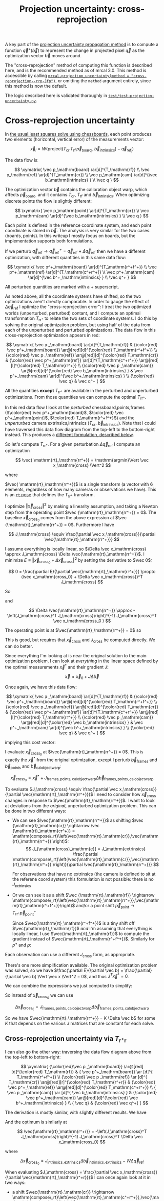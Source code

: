 #+TITLE: Projection uncertainty: cross-reprojection
#+OPTIONS: toc:t

A key part of the [[file:uncertainty.org][projection uncertainty propagation method]] is to compute a
function $\vec q^+\left(\vec b\right)$ to represent the change in projected
pixel $\vec q$ as the optimization vector $\vec b$ moves around.

The "cross-reprojection" method of computing this function is described here,
and is the recommended method as of mrcal 3.0. This method is accessible by
calling [[file:mrcal-python-api-reference.html#-projection_uncertainty][=mrcal.projection_uncertainty(method = "cross-reprojection--rrp-Jfp")=]],
or omitting the =method= argument entirely, since this method is now the default.

The logic described here is validated thoroughly in
[[https://www.github.com/dkogan/mrcal/blob/master/test/test-projection-uncertainty.py][=test/test-projection-uncertainty.py=]].

* Cross-reprojection uncertainty
In [[file:formulation.org::#measurement-vector][the usual least squares solve using chessboards]], each point produces two
elements (horizontal, vertical error) of the measurements vector:

\[
\vec x_i = W \left( \mathrm{project}\left(T_\mathrm{cr} \, T_\mathrm{rf} \, \vec p_{\mathrm{board}_i}, \vec b_\mathrm{intrinsics} \right) -
\vec q_{\mathrm{ref}_i} \right)
\]

The data flow is:

\[
\xymatrix{
\vec p_\mathrm{board}   \ar[d]^{T_\mathrm{rf}} \\
\vec p_\mathrm{ref}     \ar[d]^{T_\mathrm{cr}} \\
\vec p_\mathrm{cam}     \ar[d]^{\vec b_\mathrm{intrinsics} } \\
\vec q
}
\]

The optimization vector $\vec b$ contains the calibration object warp, which
affects $\vec p_\mathrm{board}$, and it contains $T_\mathrm{cr}$,
$T_\mathrm{rf}$ and $\vec b_\mathrm{intrinsics}$. When optimizing discrete
points the flow is slightly different:

\[
\xymatrix{
\vec p_\mathrm{point}   \ar[d]^{T_\mathrm{cr}} \\
\vec p_\mathrm{cam}     \ar[d]^{\vec b_\mathrm{intrinsics} } \\
\vec q
}
\]

Each point is defined in the reference coordinate system, and each point
coordinate is stored in $\vec b$. The analysis is very similar for the two cases
(boards, points). In this writeup I mostly focus on boards, but the
implementation supports both formulations.

If we perturb $\vec q_\mathrm{ref} \rightarrow \vec q^+_\mathrm{ref} = \vec q_\mathrm{ref} + \Delta \vec q_\mathrm{ref}$ then we have a different optimization, with
different quantities in this same data flow:

\[
\xymatrix{
\vec p^+_\mathrm{board}  \ar[d]^{T_\mathrm{r^+f^+}} \\
\vec p^+_\mathrm{ref}    \ar[d]^{T_\mathrm{c^+r^+}} \\
\vec p^+_\mathrm{cam}    \ar[d]^{\vec b^+_\mathrm{intrinsics} } \\
\vec q^+
}
\]

All perturbed quantities are marked with a $+$ superscript.

As noted above, all the coordinate systems have shifted, so the two
optimizations aren't directly comparable. In order to gauge the effect of
$\Delta \vec q_\mathrm{ref}$ I optimize the "cross-reprojection error": I treat
the two optimized worlds (unperturbed, perturbed) contant, and I compute an
optimal transformation $T_\mathrm{rr^+}$ to relate the two sets of coordinate
systems. I do this by solving the original optimization problem, but using half
of the data from each of the unperturbed and perturbed optimizations. The data
flow in this cross-reprojection optimization appears in red:

\[
\xymatrix{
  \vec p  _\mathrm{board}  \ar[d]^{T_\mathrm{rf}}
& {\color{red} \vec p^+_\mathrm{board}}  \ar@[red][d]^{\color{red} T_\mathrm{r^+f^+}} \\
  {\color{red} \vec p  _\mathrm{ref}}    \ar@[red][d]^{\color{red} T_\mathrm{cr}}
& {\color{red} \vec p^+_\mathrm{ref}}    \ar[d]^{T_\mathrm{c^+r^+}}
  \ar@[red][l]^{\color{red} T_\mathrm{rr^+}} \\
  {\color{red} \vec p  _\mathrm{cam}}    \ar@[red][d]^{\color{red} \vec b_\mathrm{intrinsics} }
& \vec p^+_\mathrm{cam}    \ar[d]^{\vec b^+_\mathrm{intrinsics} } \\
  {\color{red} \vec q}
& \vec q^+
}
\]

All the quantities *except* $T_\mathrm{rr^+}$ are available in the perturbed and
unperturbed optimizations. From those quantities we can compute the optimal
$T_\mathrm{rr^+}$.

In this red data flow I look at the /perturbed/ chessboard,points,frames ($\color{red} \vec
p^+_\mathrm{board}$, $\color{red} \vec p^+_\mathrm{point}$, $\color{red} T_\mathrm{r^+f^+}$) and the
/unperturbed/ camera extrinsics,intrinsics ($T_\mathrm{cr}$, $\vec
b_\mathrm{intrinsics}$). Note that I could have traversed this data flow diagram
from the top-left to the bottom-right instead. This produces a [[#cross-reprojection-rt-rpr][different
formulation, described below]].

So let's compute $T_\mathrm{rr^+}$. For a given perturbation $\Delta \vec
q_\mathrm{ref}$ I compute an optimization

\[
\vec{ \mathrm{rt}_\mathrm{rr^+}} = \mathrm{argmin}\Vert \vec x_\mathrm{cross} \Vert^2
\]

where

\begin{aligned}
\vec x_\mathrm{cross} \equiv \,
& W_\mathrm{board} \left( \mathrm{project}\left(
                  T_\mathrm{cr} T_\mathrm{rr^+} T_\mathrm{r^+f^+} \vec p^+_\mathrm{board}, \vec b_\mathrm{intrinsics}\right)
  - \vec q_\mathrm{refboard} \right) + \\
& W_\mathrm{point} \left( \mathrm{project}\left(
                  T_\mathrm{cr} T_\mathrm{rr^+} \vec p^+_\mathrm{point}, \vec b_\mathrm{intrinsics} \right)
  -  \vec q_\mathrm{refpoint} \right)
\end{aligned}

$\vec{ \mathrm{rt}_\mathrm{rr^+}}$ is a single transform (a vector with 6
elements, regardless of how many cameras or observations we have). This is an
[[file:conventions.org::#pose-representation][=rt= pose]] that defines the $T_\mathrm{rr^+}$ transform.

I optimize $\Vert\vec x_\mathrm{cross}\Vert^2$ by making a linearity assumption,
and taking a Newton step from the operating point $\vec
{\mathrm{rt}_\mathrm{rr^+}} = 0$. The baseline $\vec x_\mathrm{cross_0}$ comes
from the above expression at $\vec {\mathrm{rt}_\mathrm{rr^+}} = 0$. Furthermore
I have

\[
J_\mathrm{cross} \equiv
\frac{\partial \vec x_\mathrm{cross}}{\partial \vec{\mathrm{rt}_\mathrm{rr^+}}}
\]

I assume everything is locally linear, so $\Delta \vec x_\mathrm{cross} \approx
J_\mathrm{cross} \Delta \vec{\mathrm{rt}_\mathrm{rr^+}}$. I minimize $E \equiv
\Vert \vec x_\mathrm{cross_0} + \Delta \vec x_\mathrm{cross}\Vert^2$ by setting
the derivative to $\vec 0$:

\[
0 = \frac{\partial E}{\partial \vec{\mathrm{rt}_\mathrm{rr^+}}} \propto (\vec x_\mathrm{cross_0} + \Delta \vec x_\mathrm{cross})^T J_\mathrm{cross}
\]

So

\begin{aligned}
J_\mathrm{cross}^T \vec x_\mathrm{cross_0} &= -J_\mathrm{cross}^T \Delta \vec x_\mathrm{cross} \\
& \approx -J_\mathrm{cross}^T J_\mathrm{cross} \Delta \vec{\mathrm{rt}_\mathrm{rr^+}}
\end{aligned}

and

\[
\Delta \vec{\mathrm{rt}_\mathrm{rr^+}} \approx -\left(J_\mathrm{cross}^T J_\mathrm{cross}\right)^{-1} J_\mathrm{cross}^T \vec x_\mathrm{cross_0 }
\]

The operating point is at $\vec{\mathrm{rt}_\mathrm{rr^+}} = 0$ so

\begin{aligned}
\vec{\mathrm{rt}_\mathrm{rr^+}} &= 0 + \Delta \vec{\mathrm{rt}_\mathrm{rr^+}} \\
                                &= -\left(J_\mathrm{cross}^T J_\mathrm{cross}\right)^{-1} J_\mathrm{cross}^T \vec x_\mathrm{cross_0}
\end{aligned}

This is good, but requires that $\vec x_\mathrm{cross}$ and $J_\mathrm{cross}$
be computed directly. We can do better.

Since everything I'm looking at is near the original solution to the main
optimization problem, I can look at /everything/ in the linear space defined by
the optimal measurements $\vec x^*$ and their gradient $J$:

\[
\vec x \approx \vec x_0 + J \Delta \vec b
\]

Once again, we have this data flow:

\[
\xymatrix{
  \vec p  _\mathrm{board}  \ar[d]^{T_\mathrm{rf}}
& {\color{red} \vec p^+_\mathrm{board}}  \ar@[red][d]^{\color{red} T_\mathrm{r^+f^+}} \\
  {\color{red} \vec p  _\mathrm{ref}}    \ar@[red][d]^{\color{red} T_\mathrm{cr}}
& {\color{red} \vec p^+_\mathrm{ref}}    \ar[d]^{T_\mathrm{c^+r^+}}
  \ar@[red][l]^{\color{red} T_\mathrm{rr^+}} \\
  {\color{red} \vec p  _\mathrm{cam}}    \ar@[red][d]^{\color{red} \vec b_\mathrm{intrinsics} }
& \vec p^+_\mathrm{cam}    \ar[d]^{\vec b^+_\mathrm{intrinsics} } \\
  {\color{red} \vec q}
& \vec q^+
}
\]

implying this cost vector:

\begin{aligned}
\vec x_\mathrm{cross} \equiv \,
& W_\mathrm{board} \left( \mathrm{project}\left(
                  T_\mathrm{cr} T_\mathrm{rr^+} T_\mathrm{r^+f^+} \vec p^+_\mathrm{board}, \vec b_\mathrm{intrinsics}\right)
  - \vec q_\mathrm{refboard} \right) + \\
& W_\mathrm{point} \left( \mathrm{project}\left(
                  T_\mathrm{cr} T_\mathrm{rr^+} \vec p^+_\mathrm{point}, \vec b_\mathrm{intrinsics}\right)
  -  \vec q_\mathrm{refpoint} \right)
\end{aligned}

I evaluate $\vec x_\mathrm{cross_0}$ at $\vec{\mathrm{rt}_\mathrm{rr^+}} = 0$.
This is exactly the $\vec x^*$ from the original optimization, except I perturb
$\vec b_\mathrm{frames}$ and $\vec b_\mathrm{points}$ and $\vec
b_\mathrm{calobjectwarp}$:

\[
\vec x_\mathrm{cross_0} = \vec x^* +
J_\mathrm{frames,points,calobjectwarp} \Delta \vec b_\mathrm{frames,points,calobjectwarp}
\]

To evaluate $J_\mathrm{cross} \equiv \frac{\partial \vec
x_\mathrm{cross}}{\partial \vec{\mathrm{rt}_\mathrm{rr^+}}}$ I need to consider
how $\vec x_\mathrm{cross}$ changes in response to
$\vec{\mathrm{rt}_\mathrm{rr^+}}$. I want to look at deviations from the
/original/, unperturbed optimization problem. This can be done in two different
ways:

- We can see $\vec{\mathrm{rt}_\mathrm{rr^+}}$ as shifting $\vec
  {\mathrm{rt}_\mathrm{cr}} \rightarrow \vec {\mathrm{rt}_\mathrm{cr^+}} = \mathrm{compose\_rt}\left(\vec{\mathrm{rt}_\mathrm{cr}},\vec{\mathrm{rt}_\mathrm{rr^+}}
  \right)$:
  \[
  J_{\mathrm{cross}_\mathrm{e}} =
  J_\mathrm{extrinsics} \frac{\partial \mathrm{compose\_rt}\left(\vec{\mathrm{rt}_\mathrm{cr}},\vec{\mathrm{rt}_\mathrm{rr^+}} \right)}{\partial \vec{\mathrm{rt}_\mathrm{rr^+}}}
  \]

  For observations that have no extrinsics (the camera is defined to sit at the
  referene coord system) this formulation is not possible: there is no
  $J_\mathrm{extrinsics}$

- Or we can see it as a shift $\vec {\mathrm{rt}_\mathrm{rf}} \rightarrow
  \mathrm{compose\_rt}\left(\vec{\mathrm{rt}_\mathrm{rr^+}},\vec{\mathrm{rt}_\mathrm{r^+f^+}}\right)$
  and/or a point shift $\vec p_\mathrm{point} \rightarrow T_\mathrm{rr^+} \vec p^+_\mathrm{point}$

  Since $\vec{\mathrm{rt}_\mathrm{r^+f^+}}$ is a tiny shift off
  $\vec{\mathrm{rt}_\mathrm{rf}}$ /and/ I'm assuming that everything is locally
  linear, I use $\vec{\mathrm{rt}_\mathrm{rf}}$ to compute the gradient instead
  of $\vec{\mathrm{rt}_\mathrm{r^+f^+}}$. Similarly for $p^+$ and $p$:

  \begin{aligned}
  J_{\mathrm{cross}_\mathrm{f}}
            & = J_\mathrm{frame}  \frac{\partial \mathrm{compose\_rt}\left(\vec{\mathrm{rt}_\mathrm{rr^+}},\mathrm{rt}_\mathrm{r^+f^+}\right)}{\partial \vec{\mathrm{rt}_\mathrm{rr^+}}} \\
            & \approx J_\mathrm{frame}  \frac{\partial \mathrm{compose\_rt}\left(\vec{\mathrm{rt}_\mathrm{rr^+}},\mathrm{rt}_\mathrm{rf}\right)}{\partial \vec{\mathrm{rt}_\mathrm{rr^+}}}
 \\
  J_{\mathrm{cross}_\mathrm{p}}
            & =       J_\mathrm{points} \frac{\partial T_\mathrm{rr^+} p^+}{\partial \vec{\mathrm{rt}_\mathrm{rr^+}}} \\
            & \approx J_\mathrm{points} \frac{\partial T_\mathrm{rr^+} p  }{\partial \vec{\mathrm{rt}_\mathrm{rr^+}}} \\
  \end{aligned}

Each observation can use a different $J_\mathrm{cross}$ form, as appropriate.

There's one more simplification available. The original optimization problem was
solved, so we have $\frac{\partial E}{\partial \vec b} =
\frac{\partial}{\partial \vec b} \Vert \vec x \Vert^2 = 0$, and thus $J^T \vec
x^* = 0$.

We can combine the expressions we just computed to simplify:
\begin{aligned}
\vec{\mathrm{rt}_\mathrm{rr^+}} &= -\left(J_\mathrm{cross}^T J_\mathrm{cross}\right)^{-1} J_\mathrm{cross}^T \vec x_\mathrm{cross_0} \\
&= \cdots J_\mathrm{some\_state\_subset}^T \vec x_\mathrm{cross_0} \\
&= \cdots J_\mathrm{some\_state\_subset}^T \left(\vec x^* + \Delta \vec x\right) \\
&= \cdots J_\mathrm{some\_state\_subset}^T \Delta \vec x \\
&= -\left(J_\mathrm{cross}^T J_\mathrm{cross}\right)^{-1} J_\mathrm{cross}^T \Delta \vec x_\mathrm{cross_0}
\end{aligned}

So instead of $\vec x_\mathrm{cross_0}$ we can use

\[
\Delta \vec x_\mathrm{cross_0} = J_\mathrm{frames,points,calobjectwarp} \Delta \vec b_\mathrm{frames,points,calobjectwarp}
\]

So we have $\vec{\mathrm{rt}_\mathrm{rr^+}} = K \Delta \vec b$ for some $K$ that
depends on the various $J$ matrices that are constant for each solve.

** Cross-reprojection uncertainty via $T_\mathrm{r^+r}$
:PROPERTIES:
:CUSTOM_ID: cross-reprojection-rt-rpr
:END:

I can also go the other way: traversing the data flow diagram above from the
top-left to bottom-right:

\[
\xymatrix{
  {\color{red}\vec p  _\mathrm{board}} \ar@[red][d]^{\color{red} T_\mathrm{rf}}
& {           \vec p^+_\mathrm{board}} \ar      [d]^{            T_\mathrm{r^+f^+}} \\
  {\color{red} \vec p _\mathrm{ref}}   \ar      [d]^{            T_\mathrm{cr}}
  \ar@[red][r]^{\color{red} T_\mathrm{r^+r}}
& {\color{red} \vec p^+_\mathrm{ref}}  \ar@[red][d]^{\color{red} T_\mathrm{c^+r^+}} \\
  {            \vec p  _\mathrm{cam}}  \ar      [d]^{            \vec b_\mathrm{intrinsics} }
& {\color{red} \vec p^+_\mathrm{cam}}  \ar@[red][d]^{\color{red} \vec b^+_\mathrm{intrinsics} } \\
  {            \vec q}
& {\color{red} \vec q^+}
}
\]

The derivation is mostly similar, with slightly different results. We have

\begin{aligned}
\vec x_\mathrm{cross} \equiv \,
& W_\mathrm{board} \left( \mathrm{project}\left(
                  T_\mathrm{c^+r^+} T_\mathrm{r^+r} T_\mathrm{rf} \vec p_\mathrm{board}, \vec b^+_\mathrm{intrinsics} \right)
  - \vec q^+_\mathrm{refboard} \right) + \\
& W_\mathrm{point} \left( \mathrm{project}\left(
                  T_\mathrm{c^+r^+} T_\mathrm{r^+r} \vec p_\mathrm{point}, \vec b^+_\mathrm{intrinsics} \right)
  -  \vec q^+_\mathrm{refpoint} \right)
\end{aligned}

And the optimum is similarly at

\[
\vec{\mathrm{rt}_\mathrm{r^+r}} = -\left(J_\mathrm{cross}^T J_\mathrm{cross}\right)^{-1} J_\mathrm{cross}^T \Delta \vec x_\mathrm{cross_0}
\]

where

\[
\Delta \vec x_\mathrm{cross_0} = J_\mathrm{intrinsics,extrinsics} \Delta \vec b_\mathrm{intrinsics,extrinsics} - W \Delta \vec q_\mathrm{ref}
\]

When evaluating $J_\mathrm{cross} = \frac{\partial \vec x_\mathrm{cross}}{\partial \vec{\mathrm{rt}_\mathrm{r^+r}}}$ I can once again look at it in
two ways:

- a shift $\vec{\mathrm{rt}_\mathrm{cr}} \rightarrow \mathrm{compose\_rt}\left(\vec{\mathrm{rt}_\mathrm{c^+r^+}},\vec{\mathrm{rt}_\mathrm{r^+r}}\right)$.

  Since $\vec{\mathrm{rt}_\mathrm{c^+r^+}}$ is a tiny shift off
  $\vec{\mathrm{rt}_\mathrm{cr}}$ /and/ I'm assuming that everything is locally
  linear, I use
  $\vec{\mathrm{rt}_\mathrm{cr}}$ to compute the gradient instead of $\vec{\mathrm{rt}_\mathrm{c^+r^+}}$

  \begin{aligned}
  J_{\mathrm{cross}_\mathrm{e}}
            & = J_\mathrm{extrinsics} \frac{\partial \mathrm{compose\_rt}\left(\vec{\mathrm{rt}_\mathrm{c^+r^+}},\vec{\mathrm{rt}_\mathrm{r^+r}}\right)}{\partial \vec{\mathrm{rt}_\mathrm{r^+r}}} \\
            & \approx J_\mathrm{extrinsics} \frac{\partial \mathrm{compose\_rt}\left(\vec{\mathrm{rt}_\mathrm{cr}},  \vec{\mathrm{rt}_\mathrm{r^+r}}\right)}{\partial \vec{\mathrm{rt}_\mathrm{r^+r}}}
  \end{aligned}

  As before, for observations that have no extrinsics (the camera is defined to
  sit at the reference coord system) there is no $J_\mathrm{extrinsics}$, so
  this formulation is not possible. Use $J_{\mathrm{cross}_\mathrm{f}}$ and/or
  $J_{\mathrm{cross}_\mathrm{p}}$


- a shift $\vec {\mathrm{rt}_\mathrm{rf}} \rightarrow \mathrm{compose\_rt}\left(\vec{\mathrm{rt}_\mathrm{r^+r}}, \vec {\mathrm{rt}_\mathrm{rf}}\right)$ and/or a point
  shift $\vec p_\mathrm{point} \rightarrow T_\mathrm{r^+r} \vec p_\mathrm{point}$:

  \begin{aligned}
  J_{\mathrm{cross}_\mathrm{f}} & = J_\mathrm{frame} \frac{\partial \mathrm{compose\_rt}\left(\vec{\mathrm{rt}_\mathrm{r^+r}},\vec {\mathrm{rt}_\mathrm{rf}}\right)}{\vec{\mathrm{rt}_\mathrm{r^+r}}} \\
  J_{\mathrm{cross}_\mathrm{p}} & = J_\mathrm{points} \frac{T_\mathrm{r^+r} \vec p}{\partial \vec{\mathrm{rt}_\mathrm{r^+r}}}
  \end{aligned}

So we have $\vec{\mathrm{rt}_\mathrm{r^+r}} = K \Delta \vec b - W \Delta \vec
q_\mathrm{ref}$ for some $K$ that depends on the various $J$ matrices that are
constant for each solve.

** Putting it all together
Now that I have $\vec{\mathrm{rt}_\mathrm{rr^+}}$ or
$\vec{\mathrm{rt}_\mathrm{r^+r}}$, I can use it to compute $\vec q^+$. This can
accept arbitrary $\vec q$, not just those in the solve, so I actually need to
compute projections, rather than looking at a linearized space defined by $J$. I
traverse the data flow diagram in a different direction to compute $\vec q^+$:

\[
\xymatrix{
  {\vec p  _\mathrm{ref}} \ar[r]^{T_\mathrm{r^+r}}
& {\vec p^+_\mathrm{ref}}    \ar[d]^{T_\mathrm{c^+r^+}} \\
  {\vec p  _\mathrm{cam}} \ar[u]_{T_\mathrm{rc}}
& {\vec p^+_\mathrm{cam}}    \ar[d]^{\vec b^+_\mathrm{intrinsics} } \\
  {\vec q} \ar[u]_{\vec b_\mathrm{intrinsics} }
& {\vec q^+}
}
\]

So
\begin{aligned}
\vec p_\mathrm{ref}   & = T_\mathrm{rc} \mathrm{unproject}\left(\vec q, \vec b_\mathrm{intrinsics} \right) \\
\vec p^+_\mathrm{ref} & = T_\mathrm{r^+r} \vec p_\mathrm{ref} \\
\vec p^+_\mathrm{cam} & = T_\mathrm{c^+r^+} \vec p^+_\mathrm{ref} \\
\vec q^+              & = \mathrm{project}\left(\vec p^+_\mathrm{cam}, \vec b^+_\mathrm{intrinsics} \right)
\end{aligned}

I can thus compute the gradient of $\vec q^+$ in respect to all the variables,
and I can propagate those gradients to get $\mathrm{Var} \left( \vec q^+
\right)$

* init                                                             :noexport:
Need to do this to render the latex snippets with C-c C-x C-l

(add-to-list 'org-latex-packages-alist '("all,cmtip,color,matrix,arrow" "xy" t))
(add-to-list 'org-latex-packages-alist '("" "color" t))
